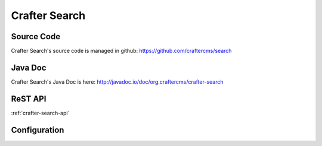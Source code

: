 .. index:: Projects; Crafter Search

.. _crafter-search:

==============
Crafter Search
==============

-----------
Source Code
-----------

Crafter Search's source code is managed in github: https://github.com/craftercms/search

--------
Java Doc
--------

Crafter Search's Java Doc is here: http://javadoc.io/doc/org.craftercms/crafter-search

--------
ReST API
--------

:ref:`crafter-search-api`

-------------
Configuration
-------------

.. todo:: Write overview; write configuration, write ReST API doc
